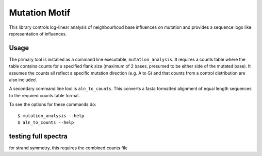 ##############
Mutation Motif
##############

This library controls log-linear analysis of neighbourhood base influences on mutation and provides a sequence logo like representation of influences.

*****
Usage
*****

The primary tool is installed as a command line executable, ``mutation_analysis``. It requires a counts table where the table contains counts for a specified flank size (maximum of 2 bases, presumed to be either side of the mutated base). It assumes the counts all reflect a specific mutation direction (e.g. A to G) and that counts from a control distribution are also included.

A secondary command line tool is ``aln_to_counts``. This converts a fasta formatted alignment of equal length sequences to the required counts table format.

To see the options for these commands do::

    $ mutation_analysis --help
    $ aln_to_counts --help



.. TODO specify the format requirements for the counts table

********************
testing full spectra
********************

for strand symmetry, this requires the combined counts file

